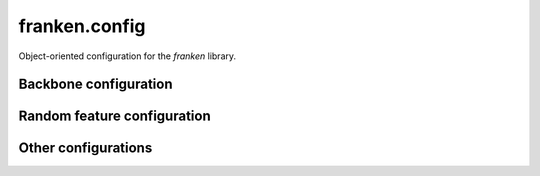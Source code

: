 franken.config
==============
Object-oriented configuration for the `franken` library.


Backbone configuration
----------------------

.. autosummary::
    :toctree: stubs
    :template: class.rst
    :nosignatures:

        franken.config.MaceBackboneConfig
        franken.config.FairchemBackboneConfig
        franken.config.SevennBackboneConfig


Random feature configuration
----------------------------

.. autosummary::
    :toctree: stubs
    :template: class.rst
    :nosignatures:

        franken.config.GaussianRFConfig
        franken.config.MultiscaleGaussianRFConfig


Other configurations
--------------------

.. autosummary::
    :toctree: stubs
    :template: class.rst
    :nosignatures:

        franken.config.DatasetConfig
        franken.config.SolverConfig
        franken.config.AutotuneConfig
